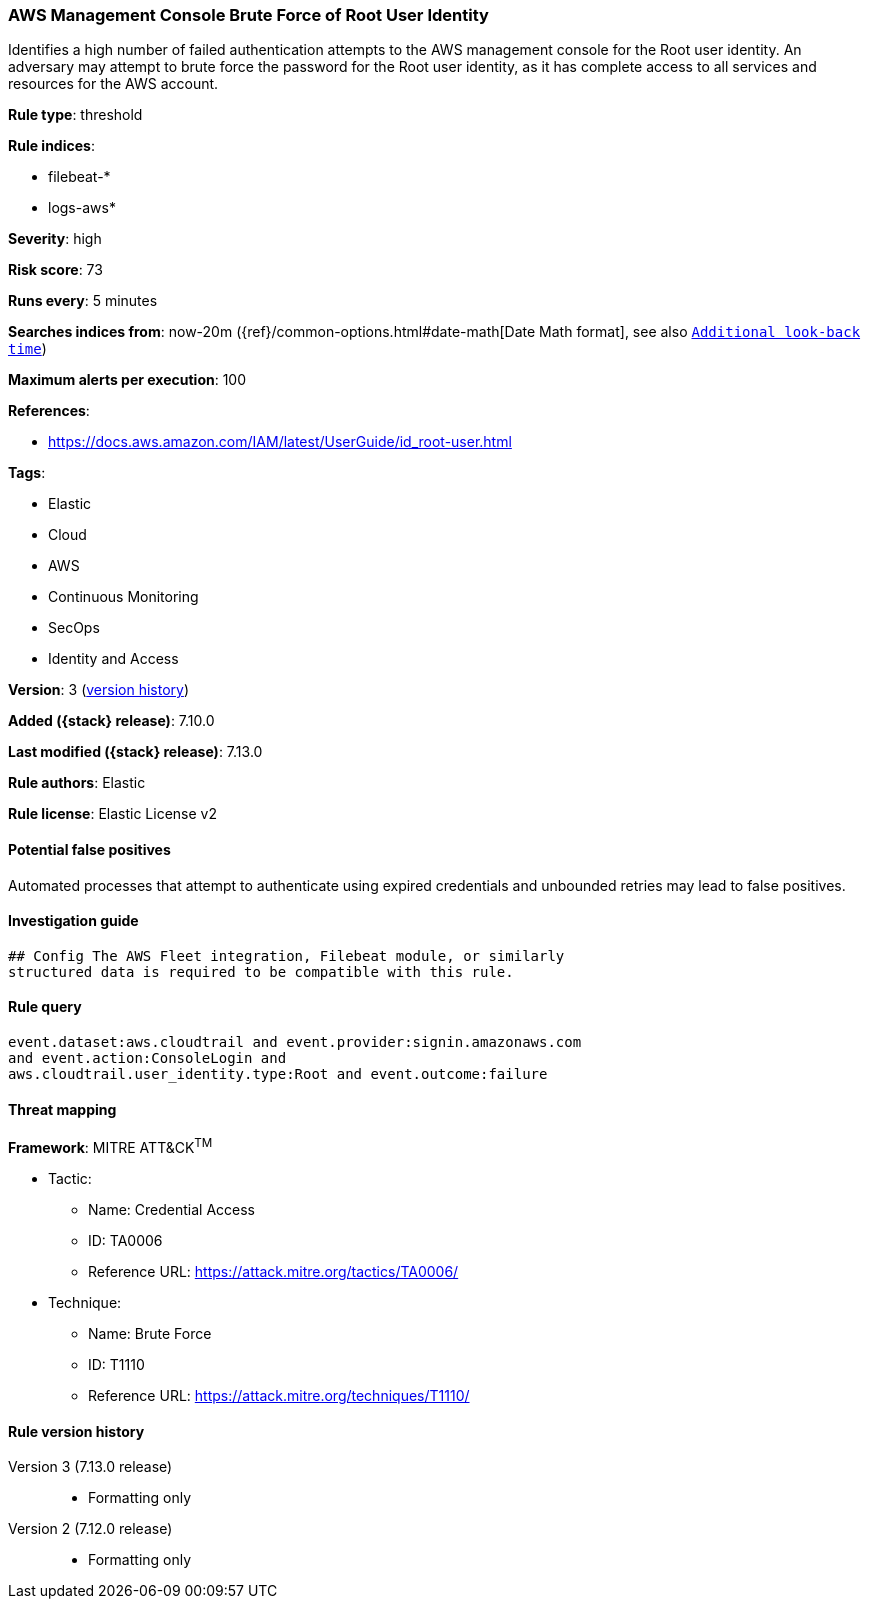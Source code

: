 [[aws-management-console-brute-force-of-root-user-identity]]
=== AWS Management Console Brute Force of Root User Identity

Identifies a high number of failed authentication attempts to the AWS management console for the Root user identity. An adversary may attempt to brute force the password for the Root user identity, as it has complete access to all services and resources for the AWS account.

*Rule type*: threshold

*Rule indices*:

* filebeat-*
* logs-aws*

*Severity*: high

*Risk score*: 73

*Runs every*: 5 minutes

*Searches indices from*: now-20m ({ref}/common-options.html#date-math[Date Math format], see also <<rule-schedule, `Additional look-back time`>>)

*Maximum alerts per execution*: 100

*References*:

* https://docs.aws.amazon.com/IAM/latest/UserGuide/id_root-user.html

*Tags*:

* Elastic
* Cloud
* AWS
* Continuous Monitoring
* SecOps
* Identity and Access

*Version*: 3 (<<aws-management-console-brute-force-of-root-user-identity-history, version history>>)

*Added ({stack} release)*: 7.10.0

*Last modified ({stack} release)*: 7.13.0

*Rule authors*: Elastic

*Rule license*: Elastic License v2

==== Potential false positives

Automated processes that attempt to authenticate using expired credentials and unbounded retries may lead to false positives.

==== Investigation guide


[source,markdown]
----------------------------------
## Config The AWS Fleet integration, Filebeat module, or similarly
structured data is required to be compatible with this rule.
----------------------------------


==== Rule query


[source,js]
----------------------------------
event.dataset:aws.cloudtrail and event.provider:signin.amazonaws.com
and event.action:ConsoleLogin and
aws.cloudtrail.user_identity.type:Root and event.outcome:failure
----------------------------------

==== Threat mapping

*Framework*: MITRE ATT&CK^TM^

* Tactic:
** Name: Credential Access
** ID: TA0006
** Reference URL: https://attack.mitre.org/tactics/TA0006/
* Technique:
** Name: Brute Force
** ID: T1110
** Reference URL: https://attack.mitre.org/techniques/T1110/

[[aws-management-console-brute-force-of-root-user-identity-history]]
==== Rule version history

Version 3 (7.13.0 release)::
* Formatting only

Version 2 (7.12.0 release)::
* Formatting only


